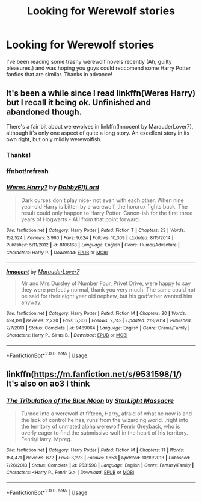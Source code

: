 #+TITLE: Looking for Werewolf stories

* Looking for Werewolf stories
:PROPERTIES:
:Author: Allybama
:Score: 10
:DateUnix: 1591759163.0
:DateShort: 2020-Jun-10
:FlairText: Request
:END:
I've been reading some trashy werewolf novels recently (Ah, guilty pleasures.) and was hoping you guys could reccomend some Harry Potter fanfics that are similar. Thanks in advance!


** It's been a while since I read linkffn(Weres Harry) but I recall it being ok. Unfinished and abandoned though.

There's a fair bit about werewolves in linkffn(Innocent by MarauderLover7), although it's only one aspect of quite a long story. An excellent story in its own right, but only mildly werewolfish.
:PROPERTIES:
:Author: thrawnca
:Score: 2
:DateUnix: 1591794806.0
:DateShort: 2020-Jun-10
:END:

*** Thanks!
:PROPERTIES:
:Author: Allybama
:Score: 1
:DateUnix: 1591822634.0
:DateShort: 2020-Jun-11
:END:


*** ffnbot!refresh
:PROPERTIES:
:Author: thrawnca
:Score: 1
:DateUnix: 1591823635.0
:DateShort: 2020-Jun-11
:END:


*** [[https://www.fanfiction.net/s/8106168/1/][*/Weres Harry?/*]] by [[https://www.fanfiction.net/u/1077111/DobbyElfLord][/DobbyElfLord/]]

#+begin_quote
  Dark curses don't play nice- not even with each other. When nine year-old Harry is bitten by a werewolf, the horcrux fights back. The result could only happen to Harry Potter. Canon-ish for the first three years of Hogwarts - AU from that point forward.
#+end_quote

^{/Site/:} ^{fanfiction.net} ^{*|*} ^{/Category/:} ^{Harry} ^{Potter} ^{*|*} ^{/Rated/:} ^{Fiction} ^{T} ^{*|*} ^{/Chapters/:} ^{23} ^{*|*} ^{/Words/:} ^{152,524} ^{*|*} ^{/Reviews/:} ^{3,960} ^{*|*} ^{/Favs/:} ^{9,624} ^{*|*} ^{/Follows/:} ^{10,309} ^{*|*} ^{/Updated/:} ^{8/15/2014} ^{*|*} ^{/Published/:} ^{5/11/2012} ^{*|*} ^{/id/:} ^{8106168} ^{*|*} ^{/Language/:} ^{English} ^{*|*} ^{/Genre/:} ^{Humor/Adventure} ^{*|*} ^{/Characters/:} ^{Harry} ^{P.} ^{*|*} ^{/Download/:} ^{[[http://www.ff2ebook.com/old/ffn-bot/index.php?id=8106168&source=ff&filetype=epub][EPUB]]} ^{or} ^{[[http://www.ff2ebook.com/old/ffn-bot/index.php?id=8106168&source=ff&filetype=mobi][MOBI]]}

--------------

[[https://www.fanfiction.net/s/9469064/1/][*/Innocent/*]] by [[https://www.fanfiction.net/u/4684913/MarauderLover7][/MarauderLover7/]]

#+begin_quote
  Mr and Mrs Dursley of Number Four, Privet Drive, were happy to say they were perfectly normal, thank you very much. The same could not be said for their eight year old nephew, but his godfather wanted him anyway.
#+end_quote

^{/Site/:} ^{fanfiction.net} ^{*|*} ^{/Category/:} ^{Harry} ^{Potter} ^{*|*} ^{/Rated/:} ^{Fiction} ^{M} ^{*|*} ^{/Chapters/:} ^{80} ^{*|*} ^{/Words/:} ^{494,191} ^{*|*} ^{/Reviews/:} ^{2,230} ^{*|*} ^{/Favs/:} ^{5,306} ^{*|*} ^{/Follows/:} ^{2,743} ^{*|*} ^{/Updated/:} ^{2/8/2014} ^{*|*} ^{/Published/:} ^{7/7/2013} ^{*|*} ^{/Status/:} ^{Complete} ^{*|*} ^{/id/:} ^{9469064} ^{*|*} ^{/Language/:} ^{English} ^{*|*} ^{/Genre/:} ^{Drama/Family} ^{*|*} ^{/Characters/:} ^{Harry} ^{P.,} ^{Sirius} ^{B.} ^{*|*} ^{/Download/:} ^{[[http://www.ff2ebook.com/old/ffn-bot/index.php?id=9469064&source=ff&filetype=epub][EPUB]]} ^{or} ^{[[http://www.ff2ebook.com/old/ffn-bot/index.php?id=9469064&source=ff&filetype=mobi][MOBI]]}

--------------

*FanfictionBot*^{2.0.0-beta} | [[https://github.com/tusing/reddit-ffn-bot/wiki/Usage][Usage]]
:PROPERTIES:
:Author: FanfictionBot
:Score: 1
:DateUnix: 1591823664.0
:DateShort: 2020-Jun-11
:END:


** linkffn([[https://m.fanfiction.net/s/9531598/1/]]) It's also on ao3 I think
:PROPERTIES:
:Author: CallMeSundown84
:Score: 3
:DateUnix: 1591760971.0
:DateShort: 2020-Jun-10
:END:

*** [[https://www.fanfiction.net/s/9531598/1/][*/The Tribulation of the Blue Moon/*]] by [[https://www.fanfiction.net/u/988531/StarLight-Massacre][/StarLight Massacre/]]

#+begin_quote
  Turned into a werewolf at fifteen, Harry, afraid of what he now is and the lack of control he has, runs from the wizarding world...right into the territory of unmated alpha werewolf Fenrir Greyback, who is overly eager to find the submissive wolf in the heart of his territory. Fenrir/Harry. Mpreg.
#+end_quote

^{/Site/:} ^{fanfiction.net} ^{*|*} ^{/Category/:} ^{Harry} ^{Potter} ^{*|*} ^{/Rated/:} ^{Fiction} ^{M} ^{*|*} ^{/Chapters/:} ^{11} ^{*|*} ^{/Words/:} ^{154,471} ^{*|*} ^{/Reviews/:} ^{672} ^{*|*} ^{/Favs/:} ^{3,273} ^{*|*} ^{/Follows/:} ^{1,653} ^{*|*} ^{/Updated/:} ^{10/19/2013} ^{*|*} ^{/Published/:} ^{7/26/2013} ^{*|*} ^{/Status/:} ^{Complete} ^{*|*} ^{/id/:} ^{9531598} ^{*|*} ^{/Language/:} ^{English} ^{*|*} ^{/Genre/:} ^{Fantasy/Family} ^{*|*} ^{/Characters/:} ^{<Harry} ^{P.,} ^{Fenrir} ^{G.>} ^{*|*} ^{/Download/:} ^{[[http://www.ff2ebook.com/old/ffn-bot/index.php?id=9531598&source=ff&filetype=epub][EPUB]]} ^{or} ^{[[http://www.ff2ebook.com/old/ffn-bot/index.php?id=9531598&source=ff&filetype=mobi][MOBI]]}

--------------

*FanfictionBot*^{2.0.0-beta} | [[https://github.com/tusing/reddit-ffn-bot/wiki/Usage][Usage]]
:PROPERTIES:
:Author: FanfictionBot
:Score: 1
:DateUnix: 1591761010.0
:DateShort: 2020-Jun-10
:END:

